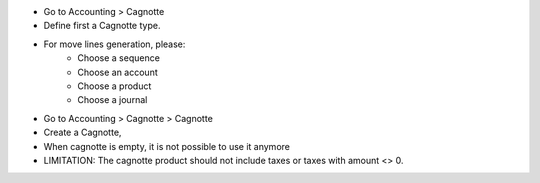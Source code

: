 * Go to Accounting > Cagnotte
* Define first a Cagnotte type.
* For move lines generation, please:
    * Choose a sequence
    * Choose an account
    * Choose a product
    * Choose a journal

* Go to Accounting > Cagnotte > Cagnotte
* Create a Cagnotte,
* When cagnotte is empty, it is not possible to use it anymore

* LIMITATION: The cagnotte product should not include taxes or
  taxes with amount <> 0.
